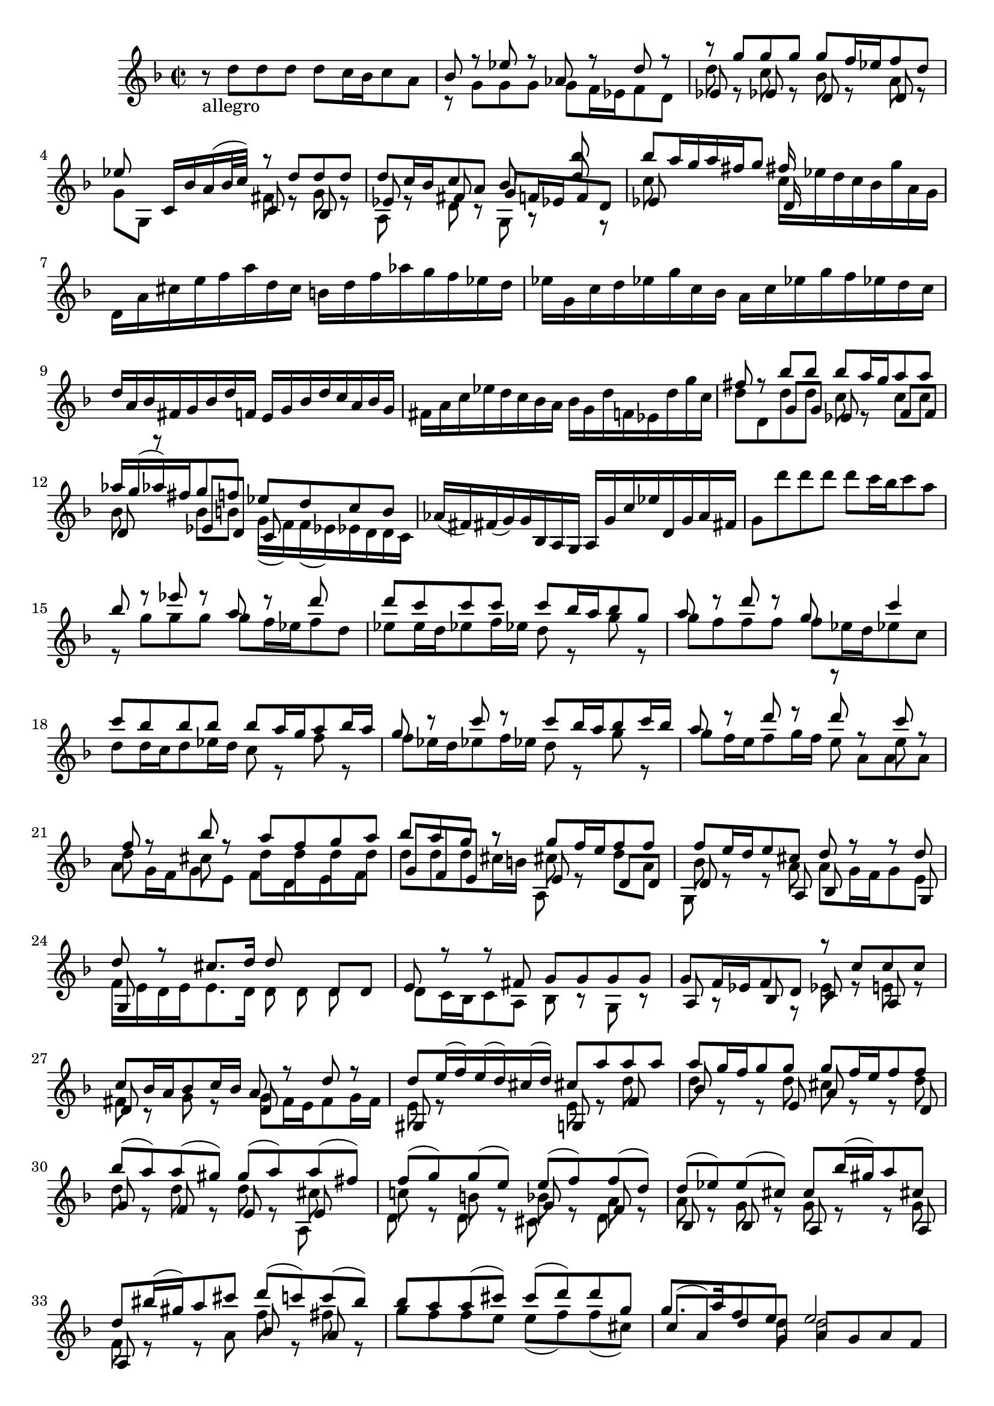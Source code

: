 % Sonata I for Violin BWV 1001 II Fugue

%{
    Copyright 2021 Edmundo Carmona Antoranz. Released under CC 4.0 by-sa
    Original Manuscript is public domain
%}


\version "2.22.1"


\relative c' {
    
    \time 2/2
    \key f \major % This is how the manuscript is set up
    
    % Bach writes down _all_ accidentals. It appears to me that they are only skipped when used in contiguous notes _but_
    % I am not completely sure of that and I am not in any way to be considered an authoritative source on the subject.
    % Therefore I am just trying to match what is _written_ in the manuscript considering the accidental style I am using.
    
    % The style seems to be "forget" just avoiding accidentals for _contiguous_ notes. I will use '\once\omit Accidental' when that happens
    \accidentalStyle forget
    
    % 1
    r8-\markup allegro d' d d d c16 bes c8 a
    
    % 2
    <<
        { bes r ees r aes, r d r }
        \\
        { r g, g g g f16 ees f8 d }
    >>
    
    % 3
    <<
        { r g' g g g f16 ees f8 d }
        \\
        { d r c r bes r a r }
        \\
        { ees s ees s d s d s }
    >>
    
    % 4
    <<
        { ees'8 s c,16 bes' a( bes32 c) r8 d d d }
        \\
        { g, g, s4 fis'8 r g r }
        \\
        { s2 c,8 s bes }
    >>
    
    % 5
    % 2nd pentagram starts here
    <<
        { s2. bes''8 }
        \\
        { \stemUp d,8 c16 bes c8 a bes r d r }
        \\
        { ees, s fis s g f!16 ees f8 d }
        \\
        { a r d r g, }
    >>
    
    % 6
    <<
        { bes''8 a16 g a fis g8 fis16 }
        \\
        { c8 s s4 c16 ees d c bes g' a, g }
        \\
        { es8 s s4 d16 }
    >>
    
    % 7
    d16 a' cis e f a d, c b d f aes g f ees d
    
    % 8
    % 3rd pentagram starts on second half of first beat (it's 2/2, right?)
    ees g, c d ees g c, bes a c ees g f ees d c
    
    % 9
    d a bes fis g bes d f,! e g bes d c a bes g
    
    % 10
    fis a c ees d c bes a bes g d' f,! ees d' g c,
    
    % 11
    % 4th pentagram starts on 2nd beat
    <<
        { fis8 r bes bes bes a16 g a8 a }
        \\
        { d, d, d' d c r c c }
        \\
        { s4 g8 g ees s f f }
    >>
    
    % 12
    <<
        { aes'16 g( aes) fis g8 f! ees d c bes }
        \\
        { bes s bes b! g16( f) f( ees) ees d d c }
        \\
        { d8 r ees d c }
    >>
    
    % 13
    aes'16( fis) fis( g) g bes, a g a g' c ees d, g a fis
    
    % 14
    % 5th pentagram starts on 2nd beat
    g8 d'' d d d c16 bes c8 a
    
    % 15
    <<
        { bes8 r ees r a, r d }
        \\
        { r8 g, g g g f16 ees f8 d }
    >>
    
    % 16
    <<
        { d'8 c c c c bes16 a bes8 g }
        \\
        { ees8 \once\omit Accidental ees16 d ees8 f16 ees d8 r g r }
    >>
    
    % 17
    <<
        { a8 r d r g, s c4 }
        \\
        { g8 f f f f ees16 d ees8 c }
    >>
    
    % 18
    % 6th pentagram starts on 2nd beat
    <<
        { c'8 bes bes bes bes a16 g a8 bes16 a }
        \\
        { d,8 d16 c d8 ees16 d c8 r f r }
    >>
    
    % 19
    <<
        { g8 r c r c bes16 a bes8 c16 bes }
        \\
        { f8 ees16 d ees8 f16 ees d8 r g r }
    >>
    
    % 20
    <<
        { a8 r d r d r c r }
        \\
        { g8 f16 e f8 g16 f e8 s e }
        \\
        { \stemDown s2 r8 a, a a }
    >>
    
    % 21
    <<
        { f'8 r bes r a f g a }
        \\
        { d,8 s cis s d d d d }
        \\
        { \stemDown a8 g16 f g8 e f d e f }
    >>
    
    % 22
    % 7th pentagram starts on 2nd beat
    <<
        { bes'8 a g r g f16 e f8 f }
        \\
        { d8 d d cis16 b cis8 r d a  }
        \\
        { g8 f e r e s d d }
        \\
        { s2 a8 }
    >>
    
    % 23
    <<
        { f''8 e16 d e8 cis d r r d }
        \\
        { bes8 r r a a g16 f g8 e }
        \\
        { d8 s s a bes r r g }
        \\
        { g8 }
    >>
    
    % 24
    <<
        { d''8 r cis8. d16 d8 }
        \\
        { f,16 e d e e8. d16 d8 d d }
        \\
        { g,8 s8 s4 s d'8 d }
    >>
    
    % 25
    <<
        { e8 r r fis g g g g }
        \\
        { d8 c16 bes c8 a bes r g r }
    >>
    
    % 26
    % 8th pentagram starts here
    <<
        { g'8 f16 ees f8 d r c' c c }
        \\
        { s8 r s r ees, r e! r }
        \\
        { a,8 s bes s c s a  }
    >>
    
    % 27
    <<
        { c'8 bes16 a bes8 c16 bes a8 r d r }
        \\
        { fis,8 r g r g f16 e f8 g16 f }
        \\
        { d8 s s4 d8 }
    >>
    
    % 28
    <<
        { d'8 e16( f) e( d) cis( d) cis8 a' a a }
        \\
        { e,8 r s4 e8 r d' }
        \\
        { gis,,8 s s4 g!8 s f' }
    >>
    
    % 29
    % 9th pentagram starts on 2nd half of 2nd beat
    <<
        { a'8 g16 f g8 g g f16 e f8 f }
        \\
        { d8 r r d cis r r d }
        \\
        { bes8 s s e, a s s d, }
    >>
    
    % 30
    <<
        { bes''8( a) a( gis) \once\omit Accidental gis( a) a( fis) }
        \\
        { d8 r d r d r cis }
        \\
        { g8 s f s e s e }
        \\
        { s2. a,8 }
    >>
    
    % 31
    <<
        { f''8( g) g( e) e( f) f( d) }
        \\
        { c!8 r b r bes! r a r }
        \\
        { s2 g8 s f }
        \\
        { d8 s d s cis s d }
    >>
    
    % 32
    <<
        { d'8( ees) \once\omit Accidental ees( cis) \once\omit Accidental cis bes'16( gis) a8 cis, }
        \\
        { a8 r g r g r r g }
        \\
        { bes,8 s bes s a s s a }
    >>
    
    % 33
    % 10th pentagram starts on second beat
    <<
        { d'8 bis'16( gis) a8 cis d( c!) c( bes) }
        \\
        { f,8 r r a f' r fis r }
        \\
        { a,,8 s s4 bes'8 s a }
    >>
    
    % 34
    <<
        { bes'8 a a( cis) \once\omit Accidental cis( d) d g, }
        \\
        { g8 f f e e( f) f( cis) }
    >>
    
    % 35
    <<
        { g'8. a16 f8 e e2 }
        \\
        { s4. d8 d2 }
        \\
        { c8( a) d g, a g a f }
    >>
    
    % 36
    <<
        { e'2 a8 g a f }
        \\
        { cis2 d }
        \\
        { g,8 f g e f e f d }
    >>
    
    % 37
    <<
        { g'2 g8 f g e }
        \\
        { d8 cis d b cis2 }
        \\
        { e,2 a }
    >>
    
    % 38
    % 11th pentagram starts here
    <<
        { f'8 e f g a bes a g }
        \\
        { d8 cis d e f g f e }
        \\
        { d,2 d }
    >>
    
    % 39
    <<
        { f'8 e f g a g a b }
        \\
        { d,8 cis d e f e f d }
        \\
        { d,2 d }
    >>
    
    % 40
    \clef french
    <<
        { cis''8 b cis d e f e d }
        \\
        { e,8 d e f g a g f }
        \\
        { d,2 d }
    >>
    
    % 41
    <<
        { cis''8 b cis d e d e cis }
        \\
        { e,8 d e f g f g e }
        \\
        { d,2 d }
    >>
    
    % 42
    % 12th pentagram starts on 2nd half of 1st beat
    \clef treble
    bes16 d' f a d a f d a d' c bes c a fis d
    
    % 43
    g,, g' bes d g d bes g d g' f ees f d b g
    
    % 44
    c, c' ees g c g ees c g c' bes a bes g e! c
    
    % 45
    % 13th pentagram (1st in 2nd page) starts on 2nd beat
    f, c' f g aes f d bes ees, bes' ees f g ees c a
    
    % 46
    f' d b g ees' c aes f des' bes g ees c' aes f d
    
    % 47
    g, d' f b d b f d g, d' f b d b f d
    
    % 48
    g, c ees g c g ees c g c ees g c g ees c
    
    % 49
    % 14th pentagram (2nd in 2nd page) starts here
    aes c ees g c g ees c aes c ees g c g ees c
    
    % 50
    a! d fis a c a fis d a d fis a c a fis d
    
    % 51
    g, c ees g c ees( des) b( c) bes'( aes) fis( g) f!( e! f)
    
    % 52
    % 15th pentagram (3rd in 2nd page) starts here
    <<
        { f8 r c' r c r b d }
        \\
        { b,8 r ees s d r d f }
        \\
        { d,8 g g g g f16 ees f8 d }
        \\
        { g,8 s r4 g8 s r4 }
    >>
    
    % 53
    <<
        { s4 r8 g'' g f16 ees f8 d }
        \\
        { ees,16( d' g) b, c8 c c r b r }
        \\
        { s4 s8 ees, d }
        \\
        { g,8 s s4 g8 s g' }
    >>
    
    % 54
    <<
        { ees'8 d16 c des8 b c8. d16 b8. c16 }
        \\
        { g8 r f r fis r d }
        \\
        { c8 s aes s a! s g }
    >>
    
    % 55
    % 16th pentagram (4th in 2nd page) starts on 2nd beat
    <<
        { c'8 c, c c d r r ees }
        \\
        { ees8 }
        \\
        { c8 s4. c8 bes16 a  bes8 g }
    >>
    
    % 56
    <<
        { f'8 f a r bes r c r }
        \\
        { a,8 r f' f f ees16 d ees8 c }
    >>
    
    % 57
    <<
        { r8 f' f f f ees16 d ees8 c16 d32( ees) }
        \\
        { c8 bes16 a bes8 r bes r r }
        \\
        { d,8 r g s g s s f }
        \\
        { s4 g,8 s c }
    >>
    
    % 58
    <<
        { d'8 bes' bes bes bes a16 g a8 b }
        \\
        { s8 d, d d d c16 bes c8 d }
        \\
        { s8 f, f f f }
        \\
        { bes8 bes, bes bes s r r4 }
    >>
    
    % 59
    % 17th pentagram (5th in 2nd page) starts on 2nd beat
    <<
        { c''8 c c c c bes16 a bes8 c16 d } 
        \\
        { ees,8 {\omit Accidental ees ees ees ees } d16 c d8 ees }
        \\
        { s8 g, g g g }
        \\
        { r8 c, c c s r r4 }
    >>
    
    % 60
    <<
        { a''8 bes16( f) g8 a16( g) f8 g16 d ees c a f }
        \\
        { e'8 d d c c bes }
        \\
        { f8 s ees s d }
        \\
        { s8 r s r s r } % so that rests show up at the bottom instead of at the top
    >>
    
    % 61
    <<
        { r8 d' d d d ees16 d c8 bes }
        \\
        { r8 f f f f g16 f ees8 d }
        \\
        { bes8 bes bes a g s a bes }
        \\
        { s2 s8 r }
    >>
    
    % 62
    <<
        { a'8 f' f f f g16 f ees8 d }
        \\
        { ees,8 bes' bes bes bes r f f }
        \\
        { c8 d d d d s a bes }
        \\
        { s2 g8 }
    >>
    
    % 63
    % 18th pentagram (6th in 2nd page) starts on 2nd beat
    <<
        { g''8 a16( bes) bes( a g f) bes8 f ees16( d c bes) }
        \\
        { d8 r c r r bes s r }
        \\
        { ees,8 s s4 s8 d f }
    >>
    
    % 64
    bes,16 d' c d bes( d) a( d) g,( d') f,( d') ees,( d') d,( d')
    
    % 65
    ees,( d' g) f ees d c bes a( c) g( c) fis,( c') e,( c')
    
    % 66
    d,( c' a') c, bes a bes g a d, f' aes, g f g ees
    
    % 67
    % 19th pentagram (7th in 2nd page) starts here
    f bes, d' f, ees d ees c d g, bes' d, ees c c' e,!
    
    % 68
    fis d a' fis c' a ees' c fis c a'( fis ees c a fis)
    
    % 69
    d( c' fis) c fis c a' c, d,( c' fis) c fis c a' c,
    
    % 70
    % 20th pentagram (8th in 2nd page) starts on 2nd beat
    d,( bes' d) bes d bes g' bes, d,( bes' d) bes d bes g' bes,
    
    % 71
    d,( a' fis') d fis d c' d, d,( d' fis) d fis d c' d,
    
    % 72
    d,( d' g) d g d bes' d, d,( d' g) d g d bes' d,
    
    % 73
    d,( cis' e) cis e cis bes' cis, d,( cis' e) cis e cis bes' g
    
    % 74
    g( fis) e( d)
    % 21st pentagram (9th in 2nd page) starts here
    <<
        { d'8 d d c16 bes c8 c }
        \\
        { r8 d, ees r r a, }
        \\
        { s8 bes g s s a }
    >>
    
    % 75
    <<
        { c'8 bes16 a bes8 bes bes( a) a( g) }
        \\
        { d8 r r d d r cis r }
        \\
        { fis,8 s s g ees s e! }
    >>
    
    % 76
    % FIXME not really sure of this bar
    <<
        { fes'8( g) g( e!) e( f) f( d) }
        \\
        { c!8 r bes r bes r a r }
        \\
        { d,8 s s4 g8 }
        \\
        { s2 c,8 }
    >>
    
    % 77
    <<
        { d'8 ees16( d) ees g bes d, cis( e a) cis, d f a c,! }
        \\
        { a8 r g16 r r8 g16 r r8 f8 }
        \\
        { bes,8 s s4 a8 }
    >>
    
    % 78
    % 22nd pentagram (10th in 2nd page) starts here
    <<
        { b'16 aes'( g f) g d ees b c aes'( g f) g d ees c }
        \\
        { f,16 s s8 s4 ees16 }
        \\
        { g,16 s s8 s4 g16 }
    >>
    
    % 79
    <<
        { fis'16 a c ees( d c) a' c,( d ees) a,( bes c) fis, g a }
        \\
        { a,16 }
    >>
    
    % 80
    <<
        { r8 d' d d d c16 b c8 a' }
        \\
        { s8 r f, r ees \once\omit Accidental ees16 d ees8 r }
        \\
        { bes8 s b! s c }
    >>
    
    % 81
    % 23rd pentagram (11th in 2nd page) starts on 2nd beat
    <<
        { c'8 c16 bes c8 a' bes, bes16 a bes8 g' }
        \\
        { fis,8 a16 g a8 s a g16 fis g8 s }
        \\
        { \stemDown d8 s s4 d8 }
    >>
    
    % 82
    <<
        { bes''8. a16 g fis g a fis8 g g g }
        \\
        { cis,8. s16 s4 c!8 bes bes bes }
        \\
        { e,8. s16 s4 d8 d d d }
    >>
    
    % 83
    <<
        { g'8 r fis r f! r ees r }
        \\
        { a,8 s a s g s g }
        \\
        { s4 d8 }
        \\
        { d8 c16 bes c8 a b c16( b) c8 g }
    >>
    
    % 84
    <<
        { e''8 r d bes' g aes16 g aes fis g8 }
        \\
        { f,8 s f d' d c16 bes c8 c }
        \\
        { a,8 bes16( a) bes8 d ees s s ees }
    >>
    
    % 85
    % 24th pentagram (12th in 2nd page) starts in 2nd half of 1st beat
    <<
        { fis'8 s r fis g a bes fis }
        \\
        { c8 ees16( c) d8 a bes ees16( c) d8 a }
        \\
        { d,8 s s d d s s d }
        \\
        { s4 r8 s s r r }
    >>
    
    % 86
    <<
        { f'8 g g g g8. a16 fis8. g16 }
        \\
        { a,8 bes bes a bes8. c16 a8. s16 }
        \\
        { s4. e!8 }
        \\
        { ees8 d d cis d r r4 }
    >>
    
    % 87
    g,16 g' bes d g d bes g a g' f ees f d b g
    
    % 88
    g, g' c d ees c aes g fis ees' d c d bes g f
    
    % 89
    % jumps into the last pentagram that is on the 1st page of the manuscript
    % which connects with the last pentagram of the 2nd page of the manuscript
    g, ees' g b c ees aes, g a, c fis a c ees fis a
    
    % 89
    bes,, d g bes d fis g bes c,, ees g c ees g a c
    
    % 90
    % this bar is broken between 1st and 2nd page
    d,, c'' bes d, cis bes' a cis, b a' g bes,! a g' f aes,
    
    % 91
    g f' ees g, fis ees' d f,! e! d'( c b c) ees,( d c)
    
    % 92
    <<
        { fis'4.~ fis64( g a fis a g c, d ees c d ees a, bes c a bes c fis, g a fis g a) r8 g' }
        \\
        { c,4. }
        \\
        { \stemDown d,4. s8 s4 d8 cis' }
    >>
    
    % 93
    <<
        { g'16~ g32( a g fis e fis) \once\omit Accidental fis8.\trill g16 g2 }
        \\
        { a,8 r s4 bes2 }
        \\
        { d,8 s s4 d2 }
        \\
        { s2 g, }
    >>
    
    \bar "|." \mark \markup { \musicglyph #"scripts.ufermata" }
    
}
